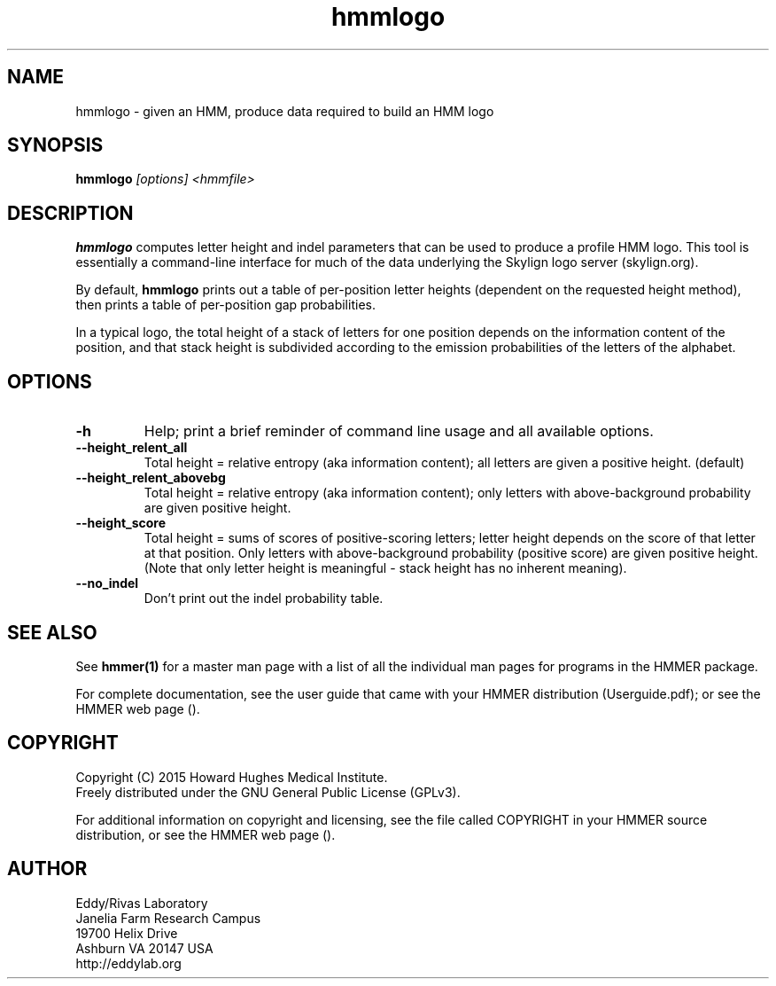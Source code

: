 .TH "hmmlogo" 1 "February 2015" "HMMER 3.1b2" "HMMER Manual"

.SH NAME
hmmlogo - given an HMM, produce data required to build an HMM logo


.SH SYNOPSIS
.B hmmlogo
.I [options]
.I <hmmfile>


.SH DESCRIPTION

.PP
.B hmmlogo 
computes letter height and indel parameters that can be used to 
produce a profile HMM logo. This tool is essentially a 
command-line interface for much of the data underlying the Skylign 
logo server (skylign.org).

By default, 
.B hmmlogo
prints out a table of per-position letter heights (dependent on the 
requested height method), then prints a table of per-position gap
probabilities. 

In a typical logo, the total height of a stack of letters for one
position depends on the information content of the position, and 
that stack height is subdivided according to the emission 
probabilities of the letters of the alphabet.
 

.SH OPTIONS

.TP
.B -h
Help; print a brief reminder of command line usage and all available
options.


.TP
.B --height_relent_all
Total height = relative entropy (aka information content); all letters 
are given a positive height.  (default)

.TP
.B --height_relent_abovebg
Total height = relative entropy (aka information content); only letters 
with above-background probability are given positive height.

.TP
.B --height_score
Total height = sums of scores of positive-scoring letters; letter
height depends on the score of that letter at that position. Only 
letters with above-background probability (positive score) are 
given positive height. (Note that only letter height is meaningful -
stack height has no inherent meaning).

.TP
.B --no_indel
Don't print out the indel probability table.


.SH SEE ALSO 

See 
.B hmmer(1)
for a master man page with a list of all the individual man pages
for programs in the HMMER package.

.PP
For complete documentation, see the user guide that came with your
HMMER distribution (Userguide.pdf); or see the HMMER web page
().



.SH COPYRIGHT

.nf
Copyright (C) 2015 Howard Hughes Medical Institute.
Freely distributed under the GNU General Public License (GPLv3).
.fi

For additional information on copyright and licensing, see the file
called COPYRIGHT in your HMMER source distribution, or see the HMMER
web page 
().


.SH AUTHOR

.nf
Eddy/Rivas Laboratory
Janelia Farm Research Campus
19700 Helix Drive
Ashburn VA 20147 USA
http://eddylab.org
.fi



